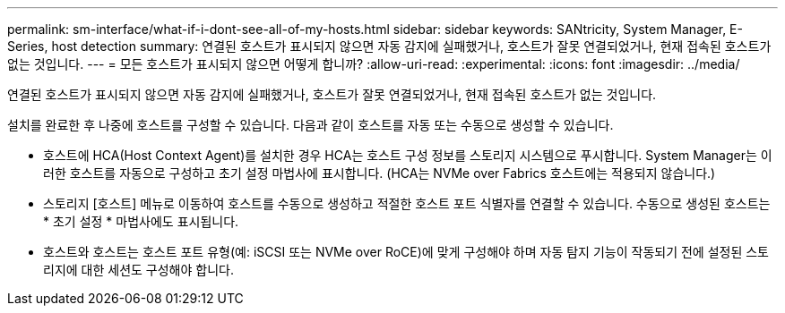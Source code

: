 ---
permalink: sm-interface/what-if-i-dont-see-all-of-my-hosts.html 
sidebar: sidebar 
keywords: SANtricity, System Manager, E-Series, host detection 
summary: 연결된 호스트가 표시되지 않으면 자동 감지에 실패했거나, 호스트가 잘못 연결되었거나, 현재 접속된 호스트가 없는 것입니다. 
---
= 모든 호스트가 표시되지 않으면 어떻게 합니까?
:allow-uri-read: 
:experimental: 
:icons: font
:imagesdir: ../media/


[role="lead"]
연결된 호스트가 표시되지 않으면 자동 감지에 실패했거나, 호스트가 잘못 연결되었거나, 현재 접속된 호스트가 없는 것입니다.

설치를 완료한 후 나중에 호스트를 구성할 수 있습니다. 다음과 같이 호스트를 자동 또는 수동으로 생성할 수 있습니다.

* 호스트에 HCA(Host Context Agent)를 설치한 경우 HCA는 호스트 구성 정보를 스토리지 시스템으로 푸시합니다. System Manager는 이러한 호스트를 자동으로 구성하고 초기 설정 마법사에 표시합니다. (HCA는 NVMe over Fabrics 호스트에는 적용되지 않습니다.)
* 스토리지 [호스트] 메뉴로 이동하여 호스트를 수동으로 생성하고 적절한 호스트 포트 식별자를 연결할 수 있습니다. 수동으로 생성된 호스트는 * 초기 설정 * 마법사에도 표시됩니다.
* 호스트와 호스트는 호스트 포트 유형(예: iSCSI 또는 NVMe over RoCE)에 맞게 구성해야 하며 자동 탐지 기능이 작동되기 전에 설정된 스토리지에 대한 세션도 구성해야 합니다.

